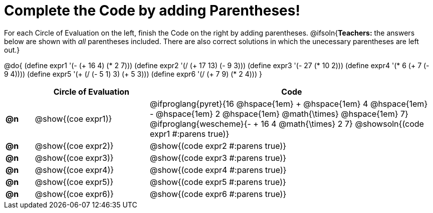 = Complete the Code by adding Parentheses!

++++
<style>
  .studentAnswerShort { min-width: 50pt; }
</style>
++++

For each Circle of Evaluation on the left, finish the Code on the right by adding parentheses.
@ifsoln{*Teachers:* the answers below are shown with _all_ parentheses included. There are also correct solutions in which the unecessary parentheses are left out.}

@do{
  (define expr1 '(- (+ 16 4) (* 2 7)))
  (define expr2 '(/ (+ 17 13) (- 9 3)))
  (define expr3 '(- 27 (* 10 2)))
  (define expr4 '(* 6 (+ 7 (- 9 4))))
  (define expr5 '(+ (/ (- 5 1) 3) (+ 5 3)))
  (define expr6 '(/ (+ 7 9) (* 2 4)))
}

[.FillVerticalSpace, cols="^.^1a,^.^4a,^.^10a",options="header",stripes="none"]
|===
|    | Circle of Evaluation        | Code
|*@n*| @show{(coe expr1)}    
| @ifproglang{pyret}{16 @hspace{1em} + @hspace{1em} 4 @hspace{1em} - @hspace{1em} 2  @hspace{1em} @math{\times}  @hspace{1em} 7}
  @ifproglang{wescheme}{- + 16 4 @math{\times} 2 7}
  @showsoln{(code expr1 #:parens true)}
|*@n*| @show{(coe expr2)}    | @show{(code expr2 #:parens true)}
|*@n*| @show{(coe expr3)}    | @show{(code expr3 #:parens true)}
|*@n*| @show{(coe expr4)}    | @show{(code expr4 #:parens true)}
|*@n*| @show{(coe expr5)}    | @show{(code expr5 #:parens true)}
|*@n*| @show{(coe expr6)}    | @show{(code expr6 #:parens true)}
|===
